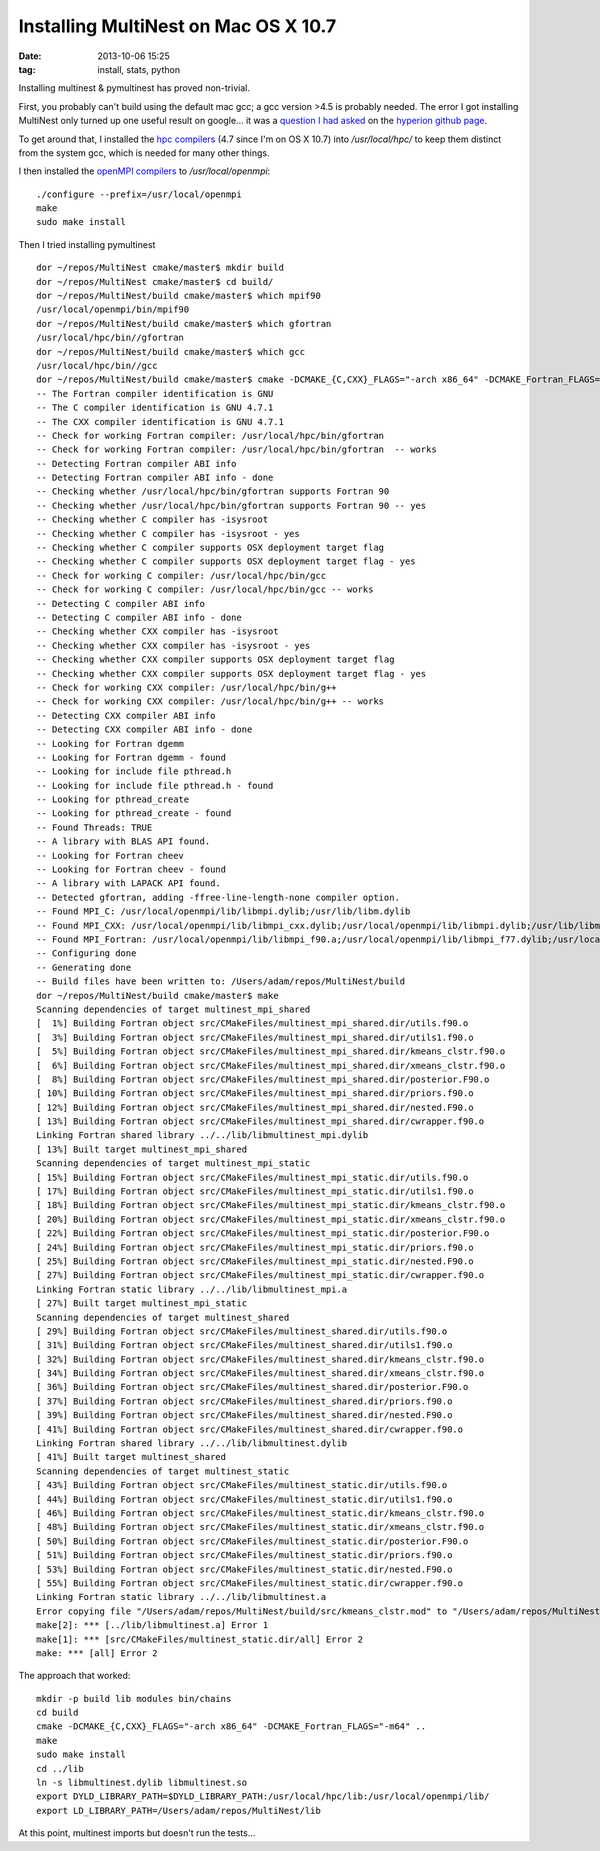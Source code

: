 Installing MultiNest on Mac OS X 10.7
=====================================
:date: 2013-10-06 15:25
:tag: install, stats, python

Installing multinest & pymultinest has proved non-trivial.

First, you probably can't build using the default mac gcc; a gcc version >4.5
is probably needed.  The error I got installing MultiNest only turned up one
useful result on google... it was a `question I had asked
<https://github.com/hyperion-rt/hyperion/issues/23>`_ on the `hyperion github
page <https://github.com/hyperion-rt>`_.

To get around that, I installed the `hpc compilers
<http://hpc.sourceforge.net/>`_ (4.7 since I'm on OS X 10.7) into
`/usr/local/hpc/` to keep them distinct from the system gcc, which is needed
for many other things.

I then installed the `openMPI compilers <http://www.open-mpi.org/>`_ to `/usr/local/openmpi`::

    ./configure --prefix=/usr/local/openmpi
    make
    sudo make install

Then I tried installing pymultinest

:: 


    dor ~/repos/MultiNest cmake/master$ mkdir build
    dor ~/repos/MultiNest cmake/master$ cd build/
    dor ~/repos/MultiNest/build cmake/master$ which mpif90
    /usr/local/openmpi/bin/mpif90
    dor ~/repos/MultiNest/build cmake/master$ which gfortran
    /usr/local/hpc/bin//gfortran
    dor ~/repos/MultiNest/build cmake/master$ which gcc
    /usr/local/hpc/bin//gcc
    dor ~/repos/MultiNest/build cmake/master$ cmake -DCMAKE_{C,CXX}_FLAGS="-arch x86_64" -DCMAKE_Fortran_FLAGS="-m64" ..
    -- The Fortran compiler identification is GNU
    -- The C compiler identification is GNU 4.7.1
    -- The CXX compiler identification is GNU 4.7.1
    -- Check for working Fortran compiler: /usr/local/hpc/bin/gfortran
    -- Check for working Fortran compiler: /usr/local/hpc/bin/gfortran  -- works
    -- Detecting Fortran compiler ABI info
    -- Detecting Fortran compiler ABI info - done
    -- Checking whether /usr/local/hpc/bin/gfortran supports Fortran 90
    -- Checking whether /usr/local/hpc/bin/gfortran supports Fortran 90 -- yes
    -- Checking whether C compiler has -isysroot
    -- Checking whether C compiler has -isysroot - yes
    -- Checking whether C compiler supports OSX deployment target flag
    -- Checking whether C compiler supports OSX deployment target flag - yes
    -- Check for working C compiler: /usr/local/hpc/bin/gcc
    -- Check for working C compiler: /usr/local/hpc/bin/gcc -- works
    -- Detecting C compiler ABI info
    -- Detecting C compiler ABI info - done
    -- Checking whether CXX compiler has -isysroot
    -- Checking whether CXX compiler has -isysroot - yes
    -- Checking whether CXX compiler supports OSX deployment target flag
    -- Checking whether CXX compiler supports OSX deployment target flag - yes
    -- Check for working CXX compiler: /usr/local/hpc/bin/g++
    -- Check for working CXX compiler: /usr/local/hpc/bin/g++ -- works
    -- Detecting CXX compiler ABI info
    -- Detecting CXX compiler ABI info - done
    -- Looking for Fortran dgemm
    -- Looking for Fortran dgemm - found
    -- Looking for include file pthread.h
    -- Looking for include file pthread.h - found
    -- Looking for pthread_create
    -- Looking for pthread_create - found
    -- Found Threads: TRUE
    -- A library with BLAS API found.
    -- Looking for Fortran cheev
    -- Looking for Fortran cheev - found
    -- A library with LAPACK API found.
    -- Detected gfortran, adding -ffree-line-length-none compiler option.
    -- Found MPI_C: /usr/local/openmpi/lib/libmpi.dylib;/usr/lib/libm.dylib
    -- Found MPI_CXX: /usr/local/openmpi/lib/libmpi_cxx.dylib;/usr/local/openmpi/lib/libmpi.dylib;/usr/lib/libm.dylib
    -- Found MPI_Fortran: /usr/local/openmpi/lib/libmpi_f90.a;/usr/local/openmpi/lib/libmpi_f77.dylib;/usr/local/openmpi/lib/libmpi.dylib;/usr/lib/libm.dylib
    -- Configuring done
    -- Generating done
    -- Build files have been written to: /Users/adam/repos/MultiNest/build
    dor ~/repos/MultiNest/build cmake/master$ make
    Scanning dependencies of target multinest_mpi_shared
    [  1%] Building Fortran object src/CMakeFiles/multinest_mpi_shared.dir/utils.f90.o
    [  3%] Building Fortran object src/CMakeFiles/multinest_mpi_shared.dir/utils1.f90.o
    [  5%] Building Fortran object src/CMakeFiles/multinest_mpi_shared.dir/kmeans_clstr.f90.o
    [  6%] Building Fortran object src/CMakeFiles/multinest_mpi_shared.dir/xmeans_clstr.f90.o
    [  8%] Building Fortran object src/CMakeFiles/multinest_mpi_shared.dir/posterior.F90.o
    [ 10%] Building Fortran object src/CMakeFiles/multinest_mpi_shared.dir/priors.f90.o
    [ 12%] Building Fortran object src/CMakeFiles/multinest_mpi_shared.dir/nested.F90.o
    [ 13%] Building Fortran object src/CMakeFiles/multinest_mpi_shared.dir/cwrapper.f90.o
    Linking Fortran shared library ../../lib/libmultinest_mpi.dylib
    [ 13%] Built target multinest_mpi_shared
    Scanning dependencies of target multinest_mpi_static
    [ 15%] Building Fortran object src/CMakeFiles/multinest_mpi_static.dir/utils.f90.o
    [ 17%] Building Fortran object src/CMakeFiles/multinest_mpi_static.dir/utils1.f90.o
    [ 18%] Building Fortran object src/CMakeFiles/multinest_mpi_static.dir/kmeans_clstr.f90.o
    [ 20%] Building Fortran object src/CMakeFiles/multinest_mpi_static.dir/xmeans_clstr.f90.o
    [ 22%] Building Fortran object src/CMakeFiles/multinest_mpi_static.dir/posterior.F90.o
    [ 24%] Building Fortran object src/CMakeFiles/multinest_mpi_static.dir/priors.f90.o
    [ 25%] Building Fortran object src/CMakeFiles/multinest_mpi_static.dir/nested.F90.o
    [ 27%] Building Fortran object src/CMakeFiles/multinest_mpi_static.dir/cwrapper.f90.o
    Linking Fortran static library ../../lib/libmultinest_mpi.a
    [ 27%] Built target multinest_mpi_static
    Scanning dependencies of target multinest_shared
    [ 29%] Building Fortran object src/CMakeFiles/multinest_shared.dir/utils.f90.o
    [ 31%] Building Fortran object src/CMakeFiles/multinest_shared.dir/utils1.f90.o
    [ 32%] Building Fortran object src/CMakeFiles/multinest_shared.dir/kmeans_clstr.f90.o
    [ 34%] Building Fortran object src/CMakeFiles/multinest_shared.dir/xmeans_clstr.f90.o
    [ 36%] Building Fortran object src/CMakeFiles/multinest_shared.dir/posterior.F90.o
    [ 37%] Building Fortran object src/CMakeFiles/multinest_shared.dir/priors.f90.o
    [ 39%] Building Fortran object src/CMakeFiles/multinest_shared.dir/nested.F90.o
    [ 41%] Building Fortran object src/CMakeFiles/multinest_shared.dir/cwrapper.f90.o
    Linking Fortran shared library ../../lib/libmultinest.dylib
    [ 41%] Built target multinest_shared
    Scanning dependencies of target multinest_static
    [ 43%] Building Fortran object src/CMakeFiles/multinest_static.dir/utils.f90.o
    [ 44%] Building Fortran object src/CMakeFiles/multinest_static.dir/utils1.f90.o
    [ 46%] Building Fortran object src/CMakeFiles/multinest_static.dir/kmeans_clstr.f90.o
    [ 48%] Building Fortran object src/CMakeFiles/multinest_static.dir/xmeans_clstr.f90.o
    [ 50%] Building Fortran object src/CMakeFiles/multinest_static.dir/posterior.F90.o
    [ 51%] Building Fortran object src/CMakeFiles/multinest_static.dir/priors.f90.o
    [ 53%] Building Fortran object src/CMakeFiles/multinest_static.dir/nested.F90.o
    [ 55%] Building Fortran object src/CMakeFiles/multinest_static.dir/cwrapper.f90.o
    Linking Fortran static library ../../lib/libmultinest.a
    Error copying file "/Users/adam/repos/MultiNest/build/src/kmeans_clstr.mod" to "/Users/adam/repos/MultiNest/modules/".
    make[2]: *** [../lib/libmultinest.a] Error 1
    make[1]: *** [src/CMakeFiles/multinest_static.dir/all] Error 2
    make: *** [all] Error 2
    
The approach that worked::

    mkdir -p build lib modules bin/chains
    cd build
    cmake -DCMAKE_{C,CXX}_FLAGS="-arch x86_64" -DCMAKE_Fortran_FLAGS="-m64" ..
    make
    sudo make install
    cd ../lib
    ln -s libmultinest.dylib libmultinest.so
    export DYLD_LIBRARY_PATH=$DYLD_LIBRARY_PATH:/usr/local/hpc/lib:/usr/local/openmpi/lib/
    export LD_LIBRARY_PATH=/Users/adam/repos/MultiNest/lib

At this point, multinest imports but doesn't run the tests...
